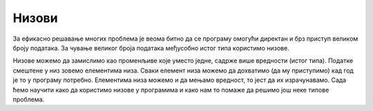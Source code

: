 Низови
======

За ефикасно решавање многих проблема је веома битно да се програму омогући директан и брз приступ великом броју података. За чување великог броја података међусобно истог типа користимо низове. 

Низове можемо да замислимо као променљиве које уместо једне, садрже више вредности (истог типа). Податке смештене у низ зовемо елементима низа. Сваки елемент низа можемо да дохватимо (да му приступимо) кад год је то у програму потребно. Елементима низа можемо и да мењамо вредност, то јест да их израчунавамо. Сада ћемо научити како да користимо низове у програмима и како нам то помаже да решимо још неке типове проблема.

